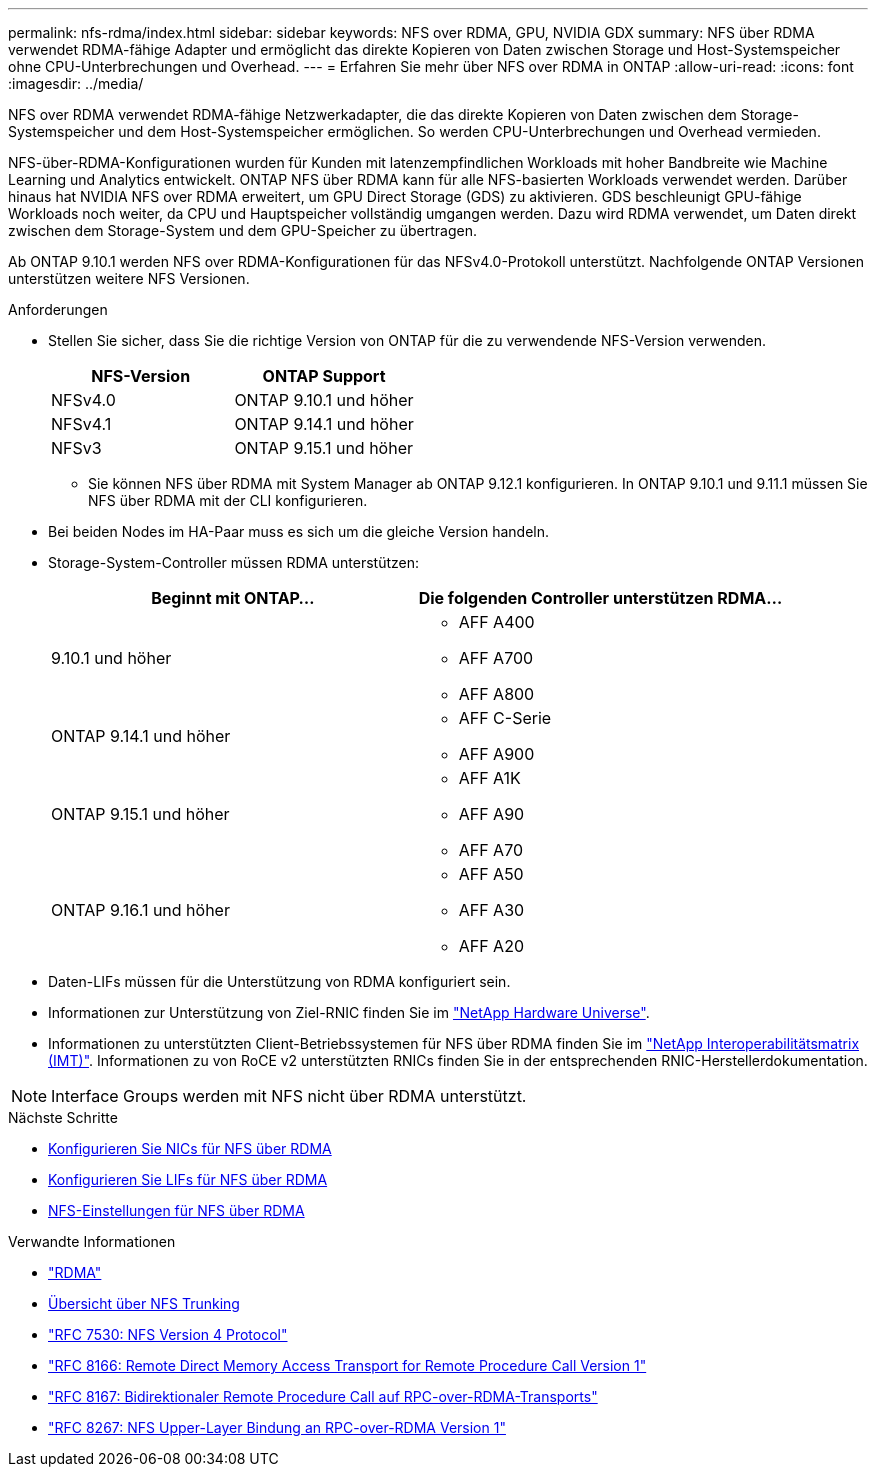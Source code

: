 ---
permalink: nfs-rdma/index.html 
sidebar: sidebar 
keywords: NFS over RDMA, GPU, NVIDIA GDX 
summary: NFS über RDMA verwendet RDMA-fähige Adapter und ermöglicht das direkte Kopieren von Daten zwischen Storage und Host-Systemspeicher ohne CPU-Unterbrechungen und Overhead. 
---
= Erfahren Sie mehr über NFS over RDMA in ONTAP
:allow-uri-read: 
:icons: font
:imagesdir: ../media/


[role="lead"]
NFS over RDMA verwendet RDMA-fähige Netzwerkadapter, die das direkte Kopieren von Daten zwischen dem Storage-Systemspeicher und dem Host-Systemspeicher ermöglichen. So werden CPU-Unterbrechungen und Overhead vermieden.

NFS-über-RDMA-Konfigurationen wurden für Kunden mit latenzempfindlichen Workloads mit hoher Bandbreite wie Machine Learning und Analytics entwickelt. ONTAP NFS über RDMA kann für alle NFS-basierten Workloads verwendet werden. Darüber hinaus hat NVIDIA NFS over RDMA erweitert, um GPU Direct Storage (GDS) zu aktivieren. GDS beschleunigt GPU-fähige Workloads noch weiter, da CPU und Hauptspeicher vollständig umgangen werden. Dazu wird RDMA verwendet, um Daten direkt zwischen dem Storage-System und dem GPU-Speicher zu übertragen.

Ab ONTAP 9.10.1 werden NFS over RDMA-Konfigurationen für das NFSv4.0-Protokoll unterstützt. Nachfolgende ONTAP Versionen unterstützen weitere NFS Versionen.

.Anforderungen
* Stellen Sie sicher, dass Sie die richtige Version von ONTAP für die zu verwendende NFS-Version verwenden.
+
[cols="2"]
|===
| NFS-Version | ONTAP Support 


| NFSv4.0 | ONTAP 9.10.1 und höher 


| NFSv4.1 | ONTAP 9.14.1 und höher 


| NFSv3 | ONTAP 9.15.1 und höher 
|===
+
** Sie können NFS über RDMA mit System Manager ab ONTAP 9.12.1 konfigurieren. In ONTAP 9.10.1 und 9.11.1 müssen Sie NFS über RDMA mit der CLI konfigurieren.


* Bei beiden Nodes im HA-Paar muss es sich um die gleiche Version handeln.
* Storage-System-Controller müssen RDMA unterstützen:
+
[cols="2"]
|===
| Beginnt mit ONTAP... | Die folgenden Controller unterstützen RDMA... 


| 9.10.1 und höher  a| 
** AFF A400
** AFF A700
** AFF A800




| ONTAP 9.14.1 und höher  a| 
** AFF C-Serie
** AFF A900




| ONTAP 9.15.1 und höher  a| 
** AFF A1K
** AFF A90
** AFF A70




| ONTAP 9.16.1 und höher  a| 
** AFF A50
** AFF A30
** AFF A20


|===
* Daten-LIFs müssen für die Unterstützung von RDMA konfiguriert sein.
* Informationen zur Unterstützung von Ziel-RNIC finden Sie im https://hwu.netapp.com/["NetApp Hardware Universe"^].
* Informationen zu unterstützten Client-Betriebssystemen für NFS über RDMA finden Sie im https://imt.netapp.com/matrix/["NetApp Interoperabilitätsmatrix (IMT)"^]. Informationen zu von RoCE v2 unterstützten RNICs finden Sie in der entsprechenden RNIC-Herstellerdokumentation.



NOTE: Interface Groups werden mit NFS nicht über RDMA unterstützt.

.Nächste Schritte
* xref:./configure-nics-task.adoc[Konfigurieren Sie NICs für NFS über RDMA]
* xref:./configure-lifs-task.adoc[Konfigurieren Sie LIFs für NFS über RDMA]
* xref:./configure-nfs-task.adoc[NFS-Einstellungen für NFS über RDMA]


.Verwandte Informationen
* link:../concepts/rdma-concept.html["RDMA"]
* xref:../nfs-trunking/index.html[Übersicht über NFS Trunking]
* https://datatracker.ietf.org/doc/html/rfc7530["RFC 7530: NFS Version 4 Protocol"^]
* https://datatracker.ietf.org/doc/html/rfc8166["RFC 8166: Remote Direct Memory Access Transport for Remote Procedure Call Version 1"^]
* https://datatracker.ietf.org/doc/html/rfc8167["RFC 8167: Bidirektionaler Remote Procedure Call auf RPC-over-RDMA-Transports"^]
* https://datatracker.ietf.org/doc/html/rfc8267["RFC 8267: NFS Upper-Layer Bindung an RPC-over-RDMA Version 1"^]

